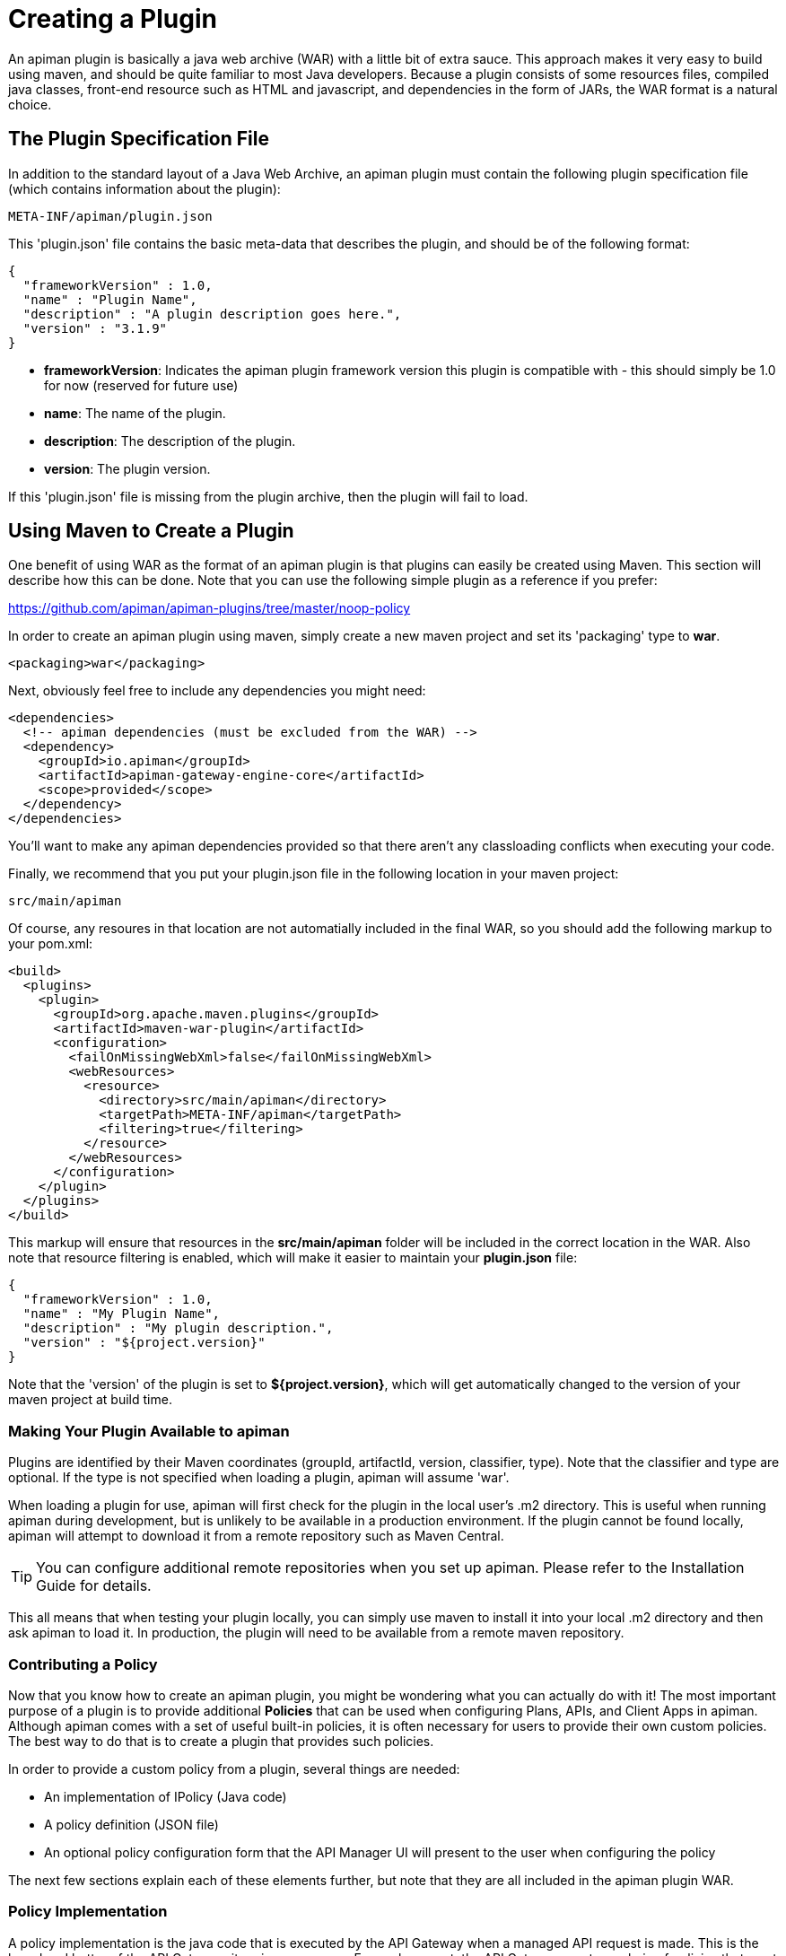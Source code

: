 = Creating a Plugin

An apiman plugin is basically a java web archive (WAR) with a little bit of extra
sauce.
This approach makes it very easy to build using maven, and should be quite
familiar to most Java developers.  Because a plugin consists of some resources files,
compiled java classes, front-end resource such as HTML and javascript, and dependencies
in the form of JARs, the WAR format is a natural choice.

== The Plugin Specification File
In addition to the standard layout of a Java Web Archive, an apiman plugin must contain
the following plugin specification file (which contains information about the plugin):

[source]
----
META-INF/apiman/plugin.json
----

This 'plugin.json' file contains the basic meta-data that describes the plugin, and
should be of the following format:

[source,json]
----
{
  "frameworkVersion" : 1.0,
  "name" : "Plugin Name",
  "description" : "A plugin description goes here.",
  "version" : "3.1.9"
}
----

* *frameworkVersion*: Indicates the apiman plugin framework version this plugin is compatible with - this should simply be 1.0 for now (reserved for future use)
* *name*: The name of the plugin.
* *description*: The description of the plugin.
* *version*: The plugin version.

If this 'plugin.json' file is missing from the plugin archive, then the plugin will
fail to load.

== Using Maven to Create a Plugin
One benefit of using WAR as the format of an apiman plugin is that plugins can easily
be created using Maven.  This section will describe how this can be done.  Note that
you can use the following simple plugin as a reference if you prefer:

https://github.com/apiman/apiman-plugins/tree/master/noop-policy

In order to create an apiman plugin using maven, simply create a new maven project
and set its 'packaging' type to *war*.

[source,xml]
----
<packaging>war</packaging>
----

Next, obviously feel free to include any dependencies you might need:

[source,xml]
----
<dependencies>
  <!-- apiman dependencies (must be excluded from the WAR) -->
  <dependency>
    <groupId>io.apiman</groupId>
    <artifactId>apiman-gateway-engine-core</artifactId>
    <scope>provided</scope>
  </dependency>
</dependencies>
----

You'll want to make any apiman dependencies provided so that there aren't any classloading
conflicts when executing your code.

Finally, we recommend that you put your plugin.json file in the following location
in your maven project:

[source]
----
src/main/apiman
----

Of course, any resoures in that location are not automatially included in the final
WAR, so you should add the following markup to your pom.xml:

[source,xml]
----
<build>
  <plugins>
    <plugin>
      <groupId>org.apache.maven.plugins</groupId>
      <artifactId>maven-war-plugin</artifactId>
      <configuration>
        <failOnMissingWebXml>false</failOnMissingWebXml>
        <webResources>
          <resource>
            <directory>src/main/apiman</directory>
            <targetPath>META-INF/apiman</targetPath>
            <filtering>true</filtering>
          </resource>
        </webResources>
      </configuration>
    </plugin>
  </plugins>
</build>
----

This markup will ensure that resources in the *src/main/apiman* folder will be included
in the correct location in the WAR.  Also note that resource filtering is enabled,
which will make it easier to maintain your *plugin.json* file:

[source,json]
----
{
  "frameworkVersion" : 1.0,
  "name" : "My Plugin Name",
  "description" : "My plugin description.",
  "version" : "${project.version}"
}
----

Note that the 'version' of the plugin is set to *${project.version}*, which will get
automatically changed to the version of your maven project at build time.

=== Making Your Plugin Available to apiman
Plugins are identified by their Maven coordinates (groupId, artifactId, version,
classifier, type).  Note that the classifier and type are optional.  If the type is
not specified when loading a plugin, apiman will assume 'war'.

When loading a plugin for use, apiman will first check for the plugin in the local
user's .m2 directory.  This is useful when running apiman during development, but
is unlikely to be available in a production environment.  If the plugin cannot be
found locally, apiman will attempt to download it from a remote repository such as
Maven Central.

TIP: You can configure additional remote repositories when you set up apiman.
Please refer to the Installation Guide for details.

This all means that when testing your plugin locally, you can simply use maven to install
it into your local .m2 directory and then ask apiman to load it.  In production, the
plugin will need to be available from a remote maven repository.

=== Contributing a Policy
Now that you know how to create an apiman plugin, you might be wondering what you can
actually do with it!  The most important purpose of a plugin is to provide additional
*Policies* that can be used when configuring Plans, APIs, and Client Apps in
apiman.  Although apiman comes with a set of useful built-in policies, it is often
necessary for users to provide their own custom policies.  The best way to do that is
to create a plugin that provides such policies.

In order to provide a custom policy from a plugin, several things are needed:

* An implementation of IPolicy (Java code)
* A policy definition (JSON file)
* An optional policy configuration form that the API Manager UI will present to the user when configuring the policy

The next few sections explain each of these elements further, but note that they are
all included in the apiman plugin WAR.

=== Policy Implementation
A policy implementation is the java code that is executed by the API Gateway when
a managed API request is made.  This is the bread and butter of the API Gateway; its
primary purpose.  For each request, the API Gateway creates a chain of policies that
must be executed before proxying the request to the back-end API implementation.
Each of the policies in that chain is an implementation of the 'IPolicy' interface.

==== Standard IPolicy
All policies must implement the `IPolicy` interface, consisting of several methods.

The `apply` method with `ApiRequest` is called during the request phase, and
the `apply` with `ApiResponse` during the response phase:

[source,java]
----
void apply(ApiRequest request, IPolicyContext context, Object config, IPolicyChain<ApiRequest> chain);

void apply(ApiResponse response, IPolicyContext context, Object config, IPolicyChain<ApiResponse> chain);
----

The API objects, respectively, provide abstracted representations of the head
of a request and response for a given conversation. These can be modified in any
manner the implementor sees fit.

TIP: Policy instances are stateless, so it is not a good idea to use fields for any
reason.  The IPolicyContext can be used to pass information from the request phase
to the response phase.  Any state that must span multiple requests will need to use
one of the policy components described in the *Provided Components* section.

[source,java]
----
Object parseConfiguration(String jsonConfiguration) throws ConfigurationParseException;
----

The final `IPolicy` method is used to parse JSON configuration into an arbitrary
object configuration which will be passed in in its parsed form to `doApply`, where
the implementor may cast it their native configuration object.  This method will
be invoked for each unique configuration of the policy.

For mroe information about policy configuration, see the *Policy Configuration* section
below.

===== Indicating Successes
If a policy determines that the conversation can continue, `chain.doApply` should
be signalled. Any modifications you wish to pass onto the next policy should be
completed and included in the invocation.

===== Indicating Failures
If it is determined that a conversation should be interrupted for governance reasons
(i.e. according to business logic and not exceptional), then `chain.doFailure` should
be signalled. A useful `PolicyFailure` should be provided, which allows gateways to
respond in a sensible way to the requestor.

TIP: The platform's `IPolicyFailureFactoryComponent` can be used to generate failures.
See the *Provided Components* section for more details on this component.

===== Handling Exceptions
As a factor of the asynchronous nature of apiman, any exceptions that may occur during
the operation of a policy should be caught and explicitly handed to `chain.doError`.
If exceptions are left uncaught, then it is possible that they will be lost.

==== IData Policy
Whilst standard policies are concerned only with the head of the conversation, it
is also possible for policies to access and manipulate the body in transit. A data
policy must implement the `IDataPolicy` interface.

WARNING: Handling of data streams is a performance sensitive area, implementors
should strive to be as efficient as possible and avoid any unnecessary interactions
with the stream.

The `getRequestDataHandler` and `getResponseDataHandler` methods are the data
corollaries of `apply`. Implementors must return `IReadWriteStream` streams, which
apiman uses to write data chunks into policies, and the policies write data to
subsequent policies:

[source,java]
----
IReadWriteStream<ApiRequest> getRequestDataHandler(ApiRequest request, IPolicyContext context);

IReadWriteStream<ApiResponse> getResponseDataHandler(ApiResponse response, IPolicyContext context);
----

IMPORTANT: Do not return an `IApimanBuffer` with a different native type than you
received. Instantiate new buffers using the `IBufferFactoryComponent` (refer to <<Provided Components>>)
and prefer append patterns where possible.

Implementors must explicitly hand each chunk onto apiman when they are finished
interacting with it. A convenient way to achieve this is via `AbstractStream<H>`:

[source,java]
----
@Override
public IReadWriteStream<ApiRequest> getRequestDataHandler(final ApiRequest request, final IPolicyContext context) {
  return new AbstractStream<ApiRequest>() {
    @Override
    public void write(IApimanBuffer chunk) {
      // Mutate chunk by appending a string.
      chunk.append("my modification");
      // We're finished: write the chunk back to apiman
      // using super.write().
      super.write(chunk);
    }

    @Override
    public void end() {
      // End of stream signalled, do cleanup, etc.
      super.end();
    }
  };
}
----

IMPORTANT: Do not mutate an `IApimanBuffer` once handed over. Immediately see

The request or response body will not begin streaming before the corresponding `doApply`
has been called, however, it is still possible to interrupt the conversation during
the streaming phase by signalling `doFailure` or `doError`.

==== Performance Considerations
Policies are amongst the most impactful elements of the system for performance. To
minimise the impact of a policy implementors may wish to follow these guidelines:

- Maintain as little state within a policy instance as possible.
- Call `doApply`, `doFailure` or `doError` as soon as possible.
- Data policies should interact with the data stream as efficiently as possible and prefer mutating in-place (especially with small changes).
- If you are contributing a policy to apiman: implement any long-running tasks asynchronously (e.g. database calls); **do not** block the main thread (e.g. blocking futures, wait, sleep); use asynchronous techniques to interact with the outside world, such as callbacks.

==== Dependencies
Typically a policy implementation should minimize the number of third party libraries
it depends on, but often times this is unavoidable.  Plugins are isolated from one
another, so it is a simple matter of including any required dependencies inside the
plugin's WAR archive in the standard location of:

[source]
----
WEB-INF/lib
----

TIP: You should make sure that any apiman dependencies you use (for example the apiman
core module that contains the IPlugin and other necessary interfaces) are marked
as 'provided' in your maven project so that they are not included in the plugin
archive.

==== Logging
You can create a logger via `private static final IApimanLogger LOGGER = ApimanLoggerFactory.getLogger(YourPlugin.class)`

This may require you to add `apiman-common-logging-core` into your Maven dependencies (`<scope>provided</scope>` should be sufficient).

==== Provided Components
All policy implementations have access to various resources at runtime.  These resources
are primarily accessed through the *IPolicyContext* object that is passed to the policy
when it is executed.  Along with the ability to set conversation-level attributes, the
policy context is how you access Policy Components.

A Policy Component is simply a runtime component that a policy implementation may find
useful.  To access a component, use the 'getComponent' method found on the policy
context, passing it the interface of the component you wish to use.  The following
components are available:

[cols="2,5", options="header"]
|===

| Component Name | Description
| IPolicyFailureFactoryComponent | Used to create a policy failure that is needed to call 'doFailure' on the policy chain (indicating that the policy failed).
| ISharedStateComponent | Used to share state information across the conversation boundary.
| IHttpClientComponent | Allows HTTP requests to be made from within a policy.
| IRateLimiterComponent | Supports standard quota/rate limiting behavior, maintaining the current number of requests.
| ILdapComponent | Provides the ability to authenticate with an LDAP server and execute simple queries against it.
| IJdbcComponent | Enables querying of JDBC-capable datasources.

|===

All the components have asynchronous APIs in order to better support the runtime
philosophy in the API Gateway.

TIP: For more information about each component, see its javadoc.

=== Policy Definition
The policy implementation is what allows the API Gateway to execute the policy at runtime.
But how does the API Manager know about the policy so that users can add it to a Plan,
API, or Client App from within the User Interface?  The answer is that the plugin
must also include a Policy Definition JSON file for each policy it is providing.

A plugin definition is a JSON file that must be located within the plugin archive
here:

[source]
----
META-INF/apiman/policyDefs
----

The plugin definition file takes the following form:

[source,json]
----
{
  "id" : "policy_name",
  "name" : "Policy Name",
  "description" : "A useful description of what the policy does.",
  "policyImpl" : "plugin:${project.groupId}:${project.artifactId}:${project.version}:${project.packaging}/com.example.plugins.MyFirstPolicy",
  "icon" : "document",
  "formType" : "JsonSchema",
  "form" : "schemas/policy_name.schema"
}
----

* *id*: The unique id of the policy.
* *name*: The name of the policy.
* *description*: The description of the policy.
* *policyImpl*: Identifies the java class that implements the policy.
* *icon*: The icon to use when displaying the policy in the UI (name of a Font Awesome icon).
* *formType*: The type of form to use in the UI when configuring an instance of the policy.  See the Policy Configuration section below for details.  Valid values: _Default_, _JsonSchema_
* *form*: (_optional_) Path to a UI form that should be used when configuring an instance of the policy.  See the Policy Configuration section below for details.

The most important thing to get right in this file is probably the `policyImpl`.  This
is the information that the API Manager will use when it tries to instantiate the
policy implementation at runtime.  For policies that come from plugins, the format
of the `policyImpl` is:

[source]
----
plugin:{pluginGroupId}:{pluginArtifactId}:{pluginVersion}:{pluginType}/{fullyQualifiedClassname}
----

An example of what this string might look like if you cracked open a valid apiman plugin
and had a peek at one of its policy definition files is:

[source]
----
plugin:io.apiman.plugins:apiman-plugins-example:6.3.3.Final:war/io.apiman.plugins.example.ExamplePolicy
----

When building your plugin using the recommended maven configuration documented in the
*Using Maven to Create a Plugin* section, it is extremely convenient to simply let
Maven set the values for you:

[source]
----
plugin:${project.groupId}:${project.artifactId}:${project.version}:${project.packaging}/com.example.plugins.ExamplePolicy
----

=== Policy Configuration Form
You may be wondering how configuration information specific to a Plan, API, or
Client App is managed.  Since the same policy implementation instance is used for all
requests, unique configuration appropriate to a particular request must be passed to
the policy implementation when it is executed.  This configuration is created in the
API Manager user interface when adding the policy to a Plan, API, or Client App.

Policy configuration takes the form of string data that is ultimately included when
publishing an API to the API Gateway.  That string data is parsed into a Java object
via the 'parseConfiguration' on the *IPolicy* interface and then passed to the policy
during execution.

The string data is created in the API Manager user interface, either by interacting with
a Policy Configuration Form contributed by the plugin, or (if no form is included
in the plugin) by a default configuration form (a simple text area).

==== Default Policy Configuration
If the policy definition indicates that the configuration form type is *Default*, then it is
up to the UI to determine how to display configuration information.  For the policies provided
by apiman itself, there are UI forms provided.  If the policy is contributed from a plugin,
then the UI has no way to know the format of the configuration data.  In this case, a simple
TextArea is presented to the user.

WARNING: This approach is clearly not recommended, because users will likely have no idea what to
enter into the TextArea presented to them.

==== JSON Schema Policy Configuration
Alternatively, the policy definition can specify a http://json-schema.org/[JSON Schema] in
the policy definition JSON file.  For example, the policy definition might include the
following:

[source,json]
----
  "formType" : "JsonSchema",
  "form" : "schemas/policy_name.schema"
----

In this case, apiman will look for a file inside the plugin artifact in the following location:

[source]
----
META-INF/apiman/policyDefs/schemas/policy_name.schema
----

The file in this location must be a JSON Schema file, which describes the JSON format of the
configuration data expected by the policy implementation.  The UI will use this JSON schema
to generate an appropriate UI form that can edit the JSON configuration data needed by the
policy implementation.

Perhaps it's best if we have an example.  The following illustrates a policy contributed from
a plugin, its JSON Schema file, the resulting form displayed in the UI, and the configuration
data format that will be passed to the policy implementation at runtime.

.META-INF/apiman/policyDefs/my-policy.json
[source,json]
----
{
  "id" : "my-policy",
  "name" : "My First Policy",
  "description" : "A policy with custom configuration!",
  "policyImpl" : "plugin:${project.groupId}:${project.artifactId}:${project.version}:${project.packaging}/io.apiman.plugins.config_policy.ConfigPolicy",
  "icon" : "pie-chart",
  "formType" : "JsonSchema",
  "templates" : [
    {
      "language": null,
      "template": "Set policy with @{property1} and @{property2}!"
    }
  ],
  "form" : "schemas/config-policyDef.schema"
}
----

TIP: The templates 'language' field will support other languages in future, but
for now is null (i.e. single-language only). The template field itself is
https://github.com/mvel/mvel[MVEL] (Orb tag syntax), and displays in the UI
after a plugin has been selected by a user.

.META-INF/apiman/policyDefs/schemas/my-policy.schema
[source,json]
----
{
  "title" : "Configure My Policy",
  "description" : "Configure all of the necessary properties used by my policy.",
  "type" : "object",
  "properties": {
    "property1": {
      "title" : "Property 1",
      "type" : "string",
      "minLength" : 1,
      "maxLength" : 64
      },
    "property2": {
      "title" : "Property 2",
      "type" : "string",
      "minLength" : 1,
      "maxLength" : 64
    }
  }
}
----

.Generated UI Form
image::ROOT:plugin-policy-config-1.png[Generated UI Form]

.JSON Configuration Data Format
[source,json]
----
{
  "property1" : "USER_DATA_1",
  "property2" : "USER_DATA_2"
}
----

TIP: You can easily consume the JSON configuration data above in your policy implementation
by having your policy implementation Java class extend the `AbstractMappedPolicy` base class
provided by apiman (in the _apiman-gateway-engine-policies_ module) and creating a simple Java Bean
to hold the JSON configuration data.

First, here is the java bean used to (un)marshal the JSON configuration data.

[source,java]
----
public class MyConfigBean implements Serializable {

  private static final long serialVersionUID = 683486516910591477L;

  private String property1;
  private String property2;

  /**
   * Constructor.
   */
  public MyConfigBean() {
  }

  public String getProperty1() {
    return property1;
  }

  public void setProperty1(String property1) {
    this.property1 = property1;
  }

  public String getProperty2() {
    return property2;
  }

  public void setProperty2(String property2) {
    this.property2 = property2;
  }

}
----

Now have a look at how to use that class when extending the `AbstractMappedPolicy`.

[source,java]
----
public class MyPolicy extends AbstractMappedPolicy<MyConfigBean> {

  /**
   * Constructor.
   */
  public MyPolicy() {
  }

  @Override
  protected Class<MyConfigBean> getConfigurationClass() {
    return MyConfigBean.class;
  }

  @Override
  protected void doApply(ApiRequest request, IPolicyContext context, MyConfigBean config, IPolicyChain<ApiRequest> chain) {
    // Do something with MyConfigBean here?  It has all the configuration data!
    super.doApply(request, context, My, chain);
  }

  @Override
  protected void doApply(ApiResponse response, IPolicyContext context, MyConfigBean config, IPolicyChain<ApiResponse> chain) {
    // Do something with MyConfigBean here?  It has all the configuration data!
    super.doApply(response, context, config, chain);
  }

}
----

==== JSON Schema Policy Configuration SDK
If you are creating a non-trivial JSON Schema (more than just a couple of simple fields)
it can be difficult to get it right without a few iterations.  For this reason, we have
created a simple "SDK" to help you create your JSON Schema quickly.  The SDK can be found
in the apiman github repository at the following location:

[source]
----
manager/ui/war/src/main/sdk/json-schema.html
----

If you have the apiman source code checked out, you can simply open that file in your browser
and start using it to author a custom JSON Schema.

Alternatively you can use "rawgit" and just go straight to the following URL:

https://rawgit.com/apiman/apiman/master/manager/ui/war/src/main/sdk/json-schema.html

The SDK provides a way to edit your JSON schema and then see how that schema will look in
the apiman UI, as well as the format that the policy configuration data will ultimately
be in when it is sent to your policy at runtime.

TIP: Once you have the JSON Schema finalized, you could also use the online http://www.jsonschema2pojo.org/[jsonschema2pojo]
tool to generate a good starting point for a Java Bean that can be used to marshal/unmarshal your policy's configuration
data at runtime.  See the discussion about AbstractMappedPolicy above for additional information.

== Unit Testing a Plugin Policy
While it is quite simple to create a custom policy for apiman, you may be wondering the best way to
unit test your implementation.  Fortunately we have made this extremely easy by including an easy-to-use
Policy Testing junit framework.  Once you have followed the instructions above to create your custom
policy, refer to this section to learn how to test it using junit.

=== Import the Framework (Maven Dependency)
The first thing you will need is to include the appropriate maven dependencies in your project's
pom.xml file.  There is a single additional dependency that you will need (make sure to import it using
the 'test' maven scope):

[source,xml]
----
<dependency>
   <groupId>io.apiman</groupId>
   <artifactId>apiman-test-policies</artifactId>
   <version>1.1.2-SNAPSHOT</version>
   <scope>test</scope>
</dependency>
----

=== Create and Annotate a JUnit Test Case
Once you have imported the appropriate dependency, you can go ahead and create a JUnit test case.  The
only additional thing you need is to annotate your test case appropriately and make sure your test case
Java class extends the framework's 'ApimanPolicyTest' base class.

The following annotations can then be added to your test:

* @TestingPolicy(<classname>) - indicates which of your policy implementations you wish to test
* @Configuration("<custom_policy_configuration_data>") - specifies the policy configuration to use for the test

The @TestingPolicy annotation is always placed at the class level, but the @Configuration annotation can
either be global or specified at the test method level.

These annotations tell the apiman Policy Testing framework *what* policy you want to test and the
policy configuration you want to use when testsing, but you still need to actually send requests to a
"API".  This is done using the "send(PolicyTestReqest)" method defined by the base class.  The
send() method allows you to send a request (that you build) to the mock back-end API governed by
your policy.  By default the mock back-end API is a simple "echo" API that responds to all
requests with a JSON payload describing the request it received (more on how to override this default
functionality later).

The send() method requires that you create and pass to it a valid PolicyTestRequest object.  This can
be created using the PolicyTestRequest.build() method.  You can set the request's type, resource path,
request headers, and body.  If the request is successful, then a PolicyTestResponse object will be
returned and you can perform assertions on it.  If there is a policy failure, then the send() method
will throw a PolicyFailureError.

Here is a full example of everything working together:

[source,java]
----
@TestingPolicy(CustomPolicy.class)
public class CustomPolicyTest extends ApimanPolicyTest {

    @Test
    @Configuration("{}")
    public void testGet() throws Throwable {
        // Send a test HTTP request to the API (resulting in executing the policy).
        PolicyTestResponse response = send(PolicyTestRequest.build(PolicyTestRequestType.GET, "/some/resource")
                .header("X-Test-Name", "testGet"));

        // Now do some assertions on the result!
        Assert.assertEquals(200, response.code());
        EchoResponse entity = response.entity(EchoResponse.class);
        Assert.assertEquals("GET", entity.getMethod());
        Assert.assertEquals("/some/resource", entity.getResource());
        Assert.assertEquals("testGet", entity.getHeaders().get("X-Test-Name"));
        // Assert the request header that was added by the policy
        Assert.assertEquals("Hello World", entity.getHeaders().get("X-MTP-Header"));
        // Assert the response header was added by the policy
        Assert.assertEquals("Goodbye World", response.header("X-MTP-Response-Header"));
    }

}
----

=== Providing a Custom Back-End API Mock
Sometimes the echo API is not sufficient when testing your custom policy.  Perhaps the custom policy
is more tightly coupled to the API it is protecting.  In this case you may want to provide your own
custom back-end API mock implementation.  This can be done by simply annotating either the class or
an individual test method with @BackEndApi.  If you do this then you must supply the annotation with
a class that implements the IPolicyTestBackEndApi interface.  Here is an example of what this might
look like in a test:

[source,java]
----
@TestingPolicy(CustomPolicy.class)
public class CustomPolicyTest extends ApimanPolicyTest {

    @Test
    @Configuration("{}")
    @BackEndApi(MyCustomBackEndApiImpl.class)
    public void testGetWithCustomBackEndSvc() throws Throwable {
        // Send a test HTTP request to the API (resulting in executing the policy).
        PolicyTestResponse response = send(PolicyTestRequest.build(PolicyTestRequestType.GET, "/some/resource")
                .header("X-Test-Name", "testGet"));

        // Now do some assertions on the result!
        MyCustomBackEndApiResponseBean entity = response.entity(MyCustomBackEndApiResponseBean.class);
    }

}
----

In this example everything works as it did before, but instead of responding with an Echo Response
the send() method will return with a custom response (as created and returned by the provided custom
back-end API implementation).


== Using a Plugin Policy
Once you have built and unit tested your plugin policy, you will most likely want to actually use the policy
in apiman.  This can be done by adding the plugin to apiman via the Plugin Management UI in the API Manager
user interface.

TIP: The Plugin Management UI is restricted to admin users of the API Manager.

For more information about how to use the Plugin Management UI, please see the apiman User Guide.

=== Iterating a Plugin Policy
When developing a custom plugin policy, it can be cumbersome to have to uninstall and reinstall the plugin
every time you make a change.  Hopefully, unit testing will help you quickly iterate your plugin policy
implementation, but there are times when testing in a live environment is necessary.

At runtime, the API Gateway installs plugins from the local `.m2` directory.  If the plugin is not found
there, only then will apiman attempt to find and download the plugin from the configured remote maven
repositories.  Typically, the API Gateway will load and cache the plugin the first time it is used.  However,
if your plugin *version* ends with "-SNAPSHOT", then apiman will reload it every time it is used.

As a result, you can quickly iterate changes to your plugin policy using a live apiman environment by doing
the following:

1. Ensure that you are testing a "-SNAPSHOT" version of your custom plugin policy
2. Configure the policy on one or more API
3. Publish the API(s) to the API Gateway
4. Send an HTTP request to an API that uses your custom policy
5. Make a change to your Policy implementation
6. Rebuild your plugin and "install" it into your .m2 directory (do not change the version)
7. Repeat starting at #4

Because the version of your plugin ends with "-SNAPSHOT", the API Gateway will not cache it, but instead
will reload it each time you do step #4.  This allows you to quickly make changes, rebuild, and re-test
with a minimum of additional steps.

TIP: As of version 1.2.4.Final, you must explicitly enable this "auto plugin reloading" feature by setting
the following *apiman.properties* property to "true":  `apiman-gateway.policy-factory.reload-snapshots`

TIP: Don't use this "auto plugin reloading" feature in production as the lack of policy caching will be a
significant performance problem.

=== Uninstalling a Plugin
Again, you can use the Plugin Management UI to uninstall a plugin.  Please note that when you do this,
any API that is already configured to *use* the plugin will continue to work.  If you wish for an API
to no longer use a plugin policy, you must remove the policy from the API as a separate step.

=== Upgrading a Plugin
Often times new versions of a plugin may become available.  When this happens you can use the Plugin
Management UI to upgrade a plugin to a newer version.  Please note that this will *not* automatically
upgrade any API using the older version of the plugin.  Instead, to upgrade an API to use the newer
plugin policy, you will need to remove the old policy configuration and re-add it.  This will cause
the API to pick up the newer version.  Of course, any *new* APIs will always use the new version.

== Contributing a Core Component
In addition to policies, the apiman plugin framework allows developers to provide custom implementations
of core apiman components.  What does this mean?  Apiman is composed of a number of different core
components, all working together to provide API Management functionality.  Both the API Gateway and
the API Manager have core components that can be customized by providing new implementations via plugins.

Some examples of API Manager components include (but are not limited to):

* Storage Component
* Query Component
* IDM Component
* Metrics Accessor (consumes metrics data recorded by the API Gateway at runtime)

Additionally, some examples of API Gateway components include:

* Configuration Registry
* Rate Limiting Component
* Metrics Emitter (records metrics data for each request)

By default, the apiman quickstart uses default values for all of these, resulting in a stable, working
system with the following characteristics:

* Stores API Manager data in a JDBC database
* Records and queries metrics data via Elasticsearch
* Stores Gateway configuration information in Elasticsearch
* Uses Elasticsearch to share rate limiting state across gateway nodes

However, if you wish to provide a custom implementation of something, you can implement the appropriate
Java interface for the correct component, bundle the implementation up into a plugin, and then tell
apiman to use yours instead of the default.

=== Implementing a Custom Core Component
The procedure for creating a plugin to hold your custom component is exactly the same as already
described in the *Creating a Plugin* section above.  Once you have created your plugin, including
a custom implementation of a core component is simply a matter of creating a Java class that
implements the appropriate component interface.

Let's try an example.

By default, apiman stores API Gateway configuration in Elasticsearch.  The component responsible
for this is called ESRegistry, and it implements this interface:

[source,java]
----
package io.apiman.gateway.engine;

public interface IRegistry {

    public void getContract(ApiRequest request, IAsyncResultHandler<ApiContract> handler);

    public void publishApi(Api api, IAsyncResultHandler<Void> handler);

    public void retireApi(Api api, IAsyncResultHandler<Void> handler);

    public void registerClient(Client client, IAsyncResultHandler<Void> handler);

    public void unregisterClient(Client client, IAsyncResultHandler<Void> handler);

    public void getApi(String organizationId, String apiId, String apiVersion, IAsyncResultHandler<Api> handler);

}
----

Perhaps you'd rather store the API Gateway configuration information into mongodb instead of
Elasticsearch.  Since we don't support a mongodb registry, you would need to implement your own
and contribute it via a plugin.  Simple create a new plugin and include in it the following
Java class:

[source,java]
----
package org.example.apiman.plugins;

public class MongoDbRegistry implements IRegistry {

    public MongoDbRegistry(Map<String, String> config) {
        // TODO consume any config params - these come from apiman.properties
    }

    public void getContract(ApiRequest request, IAsyncResultHandler<ApiContract> handler) {
        // TODO implement mongodb specific logic here
    }

    public void publishApi(Api api, IAsyncResultHandler<Void> handler) {
        // TODO implement mongodb specific logic here
    }

    public void retireApi(Api api, IAsyncResultHandler<Void> handler) {
        // TODO implement mongodb specific logic here
    }

    public void registerClient(Client client, IAsyncResultHandler<Void> handler) {
        // TODO implement mongodb specific logic here
    }

    public void unregisterClient(Client client, IAsyncResultHandler<Void> handler) {
        // TODO implement mongodb specific logic here
    }

    public void getApi(String organizationId, String apiId, String apiVersion, IAsyncResultHandler<Api> handler) {
        // TODO implement mongodb specific logic here
    }

}
----

TIP: While optional, it is often useful to provide a constructor that takes a map of configuration
params.  These values comes from the *apiman.properties* and is an arbitrary set of keys/values.  It
can be extremely helpful when, for example, configuring the mongodb connection information.

=== Enabling Your Custom Component
Now that you have a custom component built and included in a plugin, you will need to make sure
that the plugin is available to your server.  You can do this by deploying the plugin artifact
to a maven repository and then making that repository available to apiman by adding its URL to
the following property in *apiman.properties*:

[source]
----
apiman.plugins.repositories=http://repository.jboss.org/nexus/content/groups/public/
----

Simply add your organization's maven repository to that (the value can be a comma separated list of
URLs).

Alternatively, you can make sure your plugin is installed in the ".m2" directory on the machine
that is running your server.  Obviously you can use "mvn install" to accomplish this.

Next, simply enable the custom component implementation by updating your *apiman.properties* file
like this (for example):

[source]
----
apiman-gateway.registry=plugin:GROUP_ID:ARTIFACT_ID:VERSION/org.example.apiman.plugins.MongoDbRegistry
apiman-gateway.registry.mongo.host=localhost
apiman-gateway.registry.mongo.port=27017
apiman-gateway.registry.mongo.username=sa
apiman-gateway.registry.mongo.password=sa123!
apiman-gateway.registry.mongo.database=apiman
----

The most important part above is the format for the registry itself.  It might look something like
this:

[source]
----
apiman-gateway.registry=plugin:org.example.apiman-plugins:plugin-mongodb:1.0.0.Final/org.example.apiman.plugins.MongoDbRegistry
----

Finally, the set of properties prefixed with "apiman-gateway.registry" will be processed and passed
to your *MongoDbRegistry* class's *Map* constructor if one is provided.  The map that is passed to
the constructor will contain the following:

[source]
----
mongo.host=localhost
mongo.port=27017
mongo.username=sa
mongo.password=sa123!
mongo.database=apiman
----

=== Core Component Customization Points
This section lists all/most of the available customization points available within apiman.  These represent
all of the core apiman components that can be replaced by custom implementations provided via plugins.

==== API Manager Components
[width="100%",options="header"]
|=======
|Component Interface |Description
|io.apiman.manager.api.core.INewUserBootstrapper |Allows customizing users upon first login (e.g. create an org for the user).
|io.apiman.manager.api.core.IStorage |Primary storage of all API Manager data.
|io.apiman.manager.api.core.IStorageQuery |Allows querying of the API Manager data.
|io.apiman.manager.api.core.IMetricsAccessor |Used by the API Manager to query Metrics data collected by the API Gateway.
|io.apiman.manager.api.core.IApiKeyGenerator |Used to create an API Key for each created API Contract.
|io.apiman.common.util.crypt.IDataEncrypter |Used primarily by the storage layer to encrypt potentially sensitive data prior to storing it.
|io.apiman.manager.api.core.IApiCatalog |Provides access to external APIs which users may wish to import.
|=======

===== io.apiman.manager.api.core.INewUserBootstrapper Example Configuration

[source]
----
apiman-manager.user-bootstrapper.type=plugin:com.example.groupId:artifactId:1.0.Final/com.example.apiman.FooUserBootstrapperImpl
apiman-manager.user-bootstrapper.foo1=value-1
apiman-manager.user-bootstrapper.foo2=value-2
----

===== io.apiman.manager.api.core.IStorage Example Configuration

[source]
----
apiman-manager.storage.type=plugin:com.example.groupId:artifactId:1.0.Final/com.example.apiman.FooStorageImpl
apiman-manager.storage.foo1=value-1
apiman-manager.storage.foo2=value-2
----

===== io.apiman.manager.api.core.IStorageQuery Example Configuration

[source]
----
apiman-manager.storage-query.type=plugin:com.example.groupId:artifactId:1.0.Final/com.example.apiman.FooStorageQueryImpl
apiman-manager.storage-query.foo1=value-1
apiman-manager.storage-query.foo2=value-2
----

TIP: If your custom IStorage implementation *also* implements IStorageQuery, then it will be used instead of
trying to create a separate instance of IStorageQuery.

===== io.apiman.manager.api.core.IMetricsAccessor Example Configuration

[source]
----
apiman-manager.metrics.type=plugin:com.example.groupId:artifactId:1.0.Final/com.example.apiman.FooMetricsAccessorImpl
apiman-manager.metrics.foo1=value-1
apiman-manager.metrics.foo2=value-2
----

===== io.apiman.manager.api.core.IApiKeyGenerator Example Configuration

[source]
----
apiman-manager.api-keys.generator.type=plugin:com.example.groupId:artifactId:1.0.Final/com.example.apiman.FooApiKeyGeneratorImpl
apiman-manager.api-keys.generator.foo1=value-1
apiman-manager.api-keys.generator.foo2=value-2
----

===== io.apiman.common.util.crypt.IDataEncrypter Example Configuration

[source]
----
apiman.encrypter.type=plugin:com.example.groupId:artifactId:1.0.Final/com.example.apiman.FooDataEncrypter
apiman.encrypter.foo1=value-1
apiman.encrypter.foo2=value-2
----

===== io.apiman.manager.api.core.IApiCatalog Example Configuration

[source]
----
apiman-manager.api-catalog.type=plugin:com.example.groupId:artifactId:1.0.Final/com.example.apiman.FooApiCatalogImpl
apiman-manager.api-catalog.foo1=value-1
apiman-manager.api-catalog.foo2=value-2
----


==== API Gateway Components
[width="100%",options="header"]
|=======
|Component Interface |Description
|io.apiman.gateway.engine.IRegistry |Stores gateway configuration data (e.g. published APIs).
|io.apiman.common.util.crypt.IDataEncrypter |Used to encrypt potentially sensitive data prior to storing in the registry.
|io.apiman.gateway.engine.IConnectorFactory |Creates connectors to back-end APIs based on API meta-information.
|io.apiman.gateway.engine.policy.IPolicyFactory |Loads policy implementations (from plugins or else internally).
|io.apiman.gateway.engine.IPolicyFailureWriter |Writes a policy failure to the HTTP response.
|io.apiman.gateway.engine.IPolicyErrorWriter |Writes a policy error to the HTTP response.
|io.apiman.gateway.engine.components.IBufferFactoryComponent |Creates an ApimanBuffer (typically this is provided by the platform support).
|io.apiman.gateway.engine.components.ICacheStoreComponent |Allows storing data into a cache store.
|io.apiman.gateway.engine.components.IHttpClientComponent |Creates HTTP clients for use in policies.
|io.apiman.gateway.engine.components.IJdbcComponent |Async component used to perform JDBC operations in policies.
|io.apiman.gateway.engine.components.ILdapComponent |Async component used to perform LDAP operations in policies.
|io.apiman.gateway.engine.components.IPeriodicComponent |Creates timers (for use by policies).
|io.apiman.gateway.engine.components.IPolicyFailureFactoryComponent |Creates policy failures (for use by policies).
|io.apiman.gateway.engine.components.IRateLimiterComponent |Used by the rate limiting and quota policies.
|io.apiman.gateway.engine.components.ISharedStateComponent |General purpose component to share state across policy invokations.
|=======


===== io.apiman.gateway.engine.IRegistry Example Configuration

[source]
----
apiman-gateway.registry=plugin:com.example.groupId:artifactId:1.0.Final/com.example.apiman.FooRegistryImpl
apiman-gateway.registry.foo1=value-1
----

===== io.apiman.common.util.crypt.IDataEncrypter Example Configuration

[source]
----
apiman.encrypter.type=plugin:com.example.groupId:artifactId:1.0.Final/com.example.apiman.FooDataEncrypter
apiman.encrypter.foo1=value-1
apiman.encrypter.foo2=value-2
----

===== io.apiman.gateway.engine.IConnectorFactory Example Configuration

[source]
----
apiman-gateway.connector-factory=plugin:com.example.groupId:artifactId:1.0.Final/com.example.apiman.FooConnectorFactoryImpl
apiman-gateway.connector-factory.foo1=value-1
apiman-gateway.connector-factory.foo2=value-2
----

===== io.apiman.gateway.engine.policy.IPolicyFactory Example Configuration

[source]
----
apiman-gateway.policy-factory=plugin:com.example.groupId:artifactId:1.0.Final/com.example.apiman.FooPolicyFactoryImpl
apiman-gateway.policy-factory.foo1=value-1
apiman-gateway.policy-factory.foo2=value-2
----

*Note*: there is rarely a reason to provide a custom policy factory.

===== io.apiman.gateway.engine.IPolicyFailureWriter Example Configuration

[source]
----
apiman-gateway.writers.policy-failure=plugin:com.example.groupId:artifactId:1.0.Final/com.example.apiman.FooPolicyFailureWriterImpl
apiman-gateway.writers.policy-failure.foo1=value-1
apiman-gateway.writers.policy-failure.foo2=value-2
----

===== io.apiman.gateway.engine.IPolicyErrorWriter Example Configuration

[source]
----
apiman-gateway.writers.error=plugin:com.example.groupId:artifactId:1.0.Final/com.example.apiman.FooPolicyErrorWriterImpl
apiman-gateway.writers.error.foo1=value-1
apiman-gateway.writers.error.foo2=value-2
----

===== io.apiman.gateway.engine.components.IBufferFactoryComponent Example Configuration

[source]
----
apiman-gateway.components.IBufferFactoryComponent=plugin:com.example.groupId:artifactId:1.0.Final/com.example.apiman.FooBufferFactoryComponentImpl
apiman-gateway.components.IBufferFactoryComponent.foo1=value-1
apiman-gateway.components.IBufferFactoryComponent.foo2=value-2
----

*Note*: typically the buffer factory is specific to the platform.  For example, there is a buffer factory
used when the API Gateway is running in EAP or WildFly.  There is a different buffer factory used when the
API Gateway is running in vert.x.  There is typically not another reason to override this.

===== io.apiman.gateway.engine.components.ICacheStoreComponent Example Configuration

[source]
----
apiman-gateway.components.ICacheStoreComponent=plugin:com.example.groupId:artifactId:1.0.Final/com.example.apiman.FooCacheStoreComponentImpl
apiman-gateway.components.ICacheStoreComponent.foo1=value-1
apiman-gateway.components.ICacheStoreComponent.foo2=value-2
----

===== io.apiman.gateway.engine.components.IHttpClientComponent Example Configuration

[source]
----
apiman-gateway.components.IHttpClientComponent=plugin:com.example.groupId:artifactId:1.0.Final/com.example.apiman.FooHttpClientComponentImpl
apiman-gateway.components.IHttpClientComponent.foo1=value-1
apiman-gateway.components.IHttpClientComponent.foo2=value-2
----

===== io.apiman.gateway.engine.components.IJdbcComponent Example Configuration

[source]
----
apiman-gateway.components.IJdbcComponent=plugin:com.example.groupId:artifactId:1.0.Final/com.example.apiman.FooJdbcComponentImpl
apiman-gateway.components.IJdbcComponent.foo1=value-1
apiman-gateway.components.IJdbcComponent.foo2=value-2
----

===== io.apiman.gateway.engine.components.ILdapComponent Example Configuration

[source]
----
apiman-gateway.components.ILdapComponent=plugin:com.example.groupId:artifactId:1.0.Final/com.example.apiman.FooLdapComponentImpl
apiman-gateway.components.ILdapComponent.foo1=value-1
apiman-gateway.components.ILdapComponent.foo2=value-2
----

===== io.apiman.gateway.engine.components.IPeriodicComponent Example Configuration

[source]
----
apiman-gateway.components.IPeriodicComponent=plugin:com.example.groupId:artifactId:1.0.Final/com.example.apiman.FooPeriodicComponentImpl
apiman-gateway.components.IPeriodicComponent.foo1=value-1
apiman-gateway.components.IPeriodicComponent.foo2=value-2
----

===== io.apiman.gateway.engine.components.IPolicyFailureFactoryComponent Example Configuration

[source]
----
apiman-gateway.components.IPolicyFailureFactoryComponent=plugin:com.example.groupId:artifactId:1.0.Final/com.example.apiman.FooPolicyFailureFactoryComponentImpl
apiman-gateway.components.IPolicyFailureFactoryComponent.foo1=value-1
apiman-gateway.components.IPolicyFailureFactoryComponent.foo2=value-2
----

===== io.apiman.gateway.engine.components.IRateLimiterComponent Example Configuration

[source]
----
apiman-gateway.components.IRateLimiterComponent=plugin:com.example.groupId:artifactId:1.0.Final/com.example.apiman.FooRateLimiterComponentImpl
apiman-gateway.components.IRateLimiterComponent.foo1=value-1
apiman-gateway.components.IRateLimiterComponent.foo2=value-2
----

===== io.apiman.gateway.engine.components.ISharedStateComponent Example Configuration

[source]
----
apiman-gateway.components.ISharedStateComponent=plugin:com.example.groupId:artifactId:1.0.Final/com.example.apiman.FooSharedStateComponentImpl
apiman-gateway.components.ISharedStateComponent.foo1=value-1
apiman-gateway.components.ISharedStateComponent.foo2=value-2
----

=== Providing a Custom API Catalog
Apiman allows users to import one or more API (to be managed) from a globally configured API Catalog.  This
feature makes it easier to manage APIs that are "known" by providing API catalog entries which include
information such as the endpoint, endpoint type, etc.  Importing an API from the catalog brings those fields
into apiman, so that users don't have to manually set them.

When installing apiman, a custom API Catalog can be easily configured by creating a propertly formatted JSON
file with all of the appropriate information included.  See the *Installation Guide* for more information
about configuring a JSON based custom API Catalog.

Additionally, it is possible to completely replace the API Catalog implementation, providing your own custom
version which retrieves API information from wherever you like.  Like most components, a custom API Catalog
implementation is simply a Java class which implements a specific interface and is enabled/configured in the
_apiman.properties_ file.

The interface you must implement is *io.apiman.manager.api.core.IApiCatalog* and looked like this at the
time of this writing:

[source,java]
----
/**
 * Represents some sort of catalog of live APIs.  This is used to lookup
 * APIs to import into apiman.
 */
public interface IApiCatalog {

    /**
     * Called to find available APIs that match the given search keyword.  Note that
     * the search keyword may be a partial word (for example "ech" instead of "echo").  It
     * is up to the implementation to decide how to handle partial cases.  Typically this
     * should return all APIs that contain the partial keyword, thus returning things
     * like "echo" "public-echo" and "echo-location".
     *
     * @param keyword the search keyword
     * @return the available APIs
     */
    public List<AvailableApiBean> search(String keyword);

}

----

The catalog is simply one method which returns a list of *AvailableApiBean* objects.  That class
looks something like this:

[source,java]
----

/**
 * A bean modeling an API available in one of the configured API catalogs.
 */
@JsonInclude(Include.NON_NULL)
public class AvailableApiBean implements Serializable {

    private String id;
    private String icon;
    private String endpoint;
    private EndpointType endpointType = EndpointType.rest;
    private String name;
    private String description;
    private String definitionUrl;
    private ApiDefinitionType definitionType;

    /**
     * Constructor.
     */
    public AvailableApiBean() {
    }

    /** SNIPPED ALL GETTERS/SETTERS **/
}

----

Create an implementation of this interface and include it in a valid apiman plugin.

TIP: See the "Creating a Plugin" section of this guide for more information.

Once the plugin is created with your class inside, configure the catalog in _apiman.properties_ like this:

[source]
----
apiman-manager.api-catalog.type=plugin:com.example.groupId:artifactId:1.0.Final/com.example.apiman.ApiCatalogImpl
apiman-manager.api-catalog.property1=value-1
apiman-manager.api-catalog.property2=value-2
----

Remember, if your implementation class has a constructor that accepts a Map<String, String>, then apiman
will pass the set of applicable configuration properties it finds in apiman.properties when the class is
instantiated.



=== Providing a Custom Data Encrypter
Whenever apiman stores data, either in the API Manager or in the API Gateway, it uses a Data Encrypter
to first encrypt potentially sensitive information.  Examples are:

* Policy Configuration
* Endpoint Properties

By default, the apiman quickstart comes with a default encrypter that performs very simple synchronous
encryption on this data.  However, because it is built-in, it is not secure (it uses a hard-coded
encryption key, for example).  Depending on your security needs, you may wish to implement a custom
data encrypter - one that is more secure and perhaps uses externally configured keys.

In order to provide a custom data encrypter, the interface you must implement is
*io.apiman.common.util.crypt.IDataEncrypter*.  This same interface is used in both the API Manager and
the API Gateway.  The IDataEncrypter interface looks something like this:

[source,java]
----

/**
 * Provides a way to encrypt and decrypt data. This is useful when encrypting sensitive
 * data prior to storing it in the database.
 */
public interface IDataEncrypter {

    public String encrypt(String plainText);

    public String decrypt(String encryptedText);

}

----

When creating a custom implementation, all you need to do is provide a Java class which implements
the above interface inside a valid apiman plugin.

TIP: See the "Creating a Plugin" section of this guide for more information.

Once the plugin is created with your class inside, configure the data encrypter in _apiman.properties_ like
this (*note*: it only needs to be configured in a single place for both the Manager and Gateway):

[source]
----
apiman.encrypter.type=plugin:com.example.groupId:artifactId:1.0.Final/com.example.apiman.DataEncrypterImpl
apiman.encrypter.property1=value-1
apiman.encrypter.property2=value-2
----

Remember, if your implementation class has a constructor that accepts a Map<String, String>, then apiman
will pass the set of applicable configuration properties it finds in apiman.properties when the class is
instantiated.  In the example above, your DataEncrypterImpl class will be instantiated, with a Map
passed to its constructor containing the following:

* property1=value-1
* property2=value-2



=== Providing a Custom Policy Failure/Error Writer
When a policy fails (or an error occurs) in the API Gateway, the result of the failure must be sent
back to the calling HTTP client.  By default, apiman has a particular format (either JSON or XML
depending on the Content-Type of the API being called) it uses when responding to the client.  However,
some installers may prefer a custom format for these.  This can be accomplished by providing a custom
implementation of *io.apiman.gateway.engine.IPolicyFailureWriter* and/or a custom implementation of
*io.apiman.gateway.engine.IPolicyErrorWriter*.

[source,java]
----
public interface IPolicyFailureWriter {

    public void write(ApiRequest request, PolicyFailure failure, IApiClientResponse response);

}
----

[source,java]
----
public interface IPolicyErrorWriter {

    public void write(ApiRequest request, Throwable error, IApiClientResponse response);

}

----


When creating a custom implementation, all you need to do is provide a Java class which implements
the above interface(s) inside a valid apiman plugin.

TIP: See the "Creating a Plugin" section of this guide for more information.

Once the plugin is created with your class inside, configure either the failure writer, the error
writer, or both in _apiman.properties_ like this:

[source]
----
apiman-gateway.writers.policy-failure=plugin:com.example.groupId:artifactId:1.0.Final/com.example.apiman.PolicyFailureWriterImpl
apiman-gateway.writers.policy-failure.property1=value-1
apiman-gateway.writers.policy-failure.property2=value-2
----

[source]
----
apiman-gateway.writers.error=plugin:com.example.groupId:artifactId:1.0.Final/com.example.apiman.PolicyErrorWriterImpl
apiman-gateway.writers.error.property1=value-1
apiman-gateway.writers.error.property2=value-2
----

Remember, if your implementation class has a constructor that accepts a Map<String, String>, then apiman
will pass the set of applicable configuration properties it finds in apiman.properties when the class is
instantiated.  In the example above, your DataEncrypterImpl class will be instantiated, with a Map
passed to its constructor containing the following:

* property1=value-1
* property2=value-2



=== Providing a Custom User Bootstrapper
Whenever a new user is added to apiman, a record is added for her in the API Manager data store.  No
additional steps are taken by default.  However, in some cases you may want to perform some specific
bootstrapping tasks when a new user is created, for example:

* Grant specific roles to the user
* Auto-create an Organization for the user

This can be done by providing your own custom implementation of *io.apiman.manager.api.core.INewUserBootstrapper*:

[source,java]
----
/**
 * This class is used to bootstrap new users.  This bootstrapper is used
 * whenever a new user logs into the API Manager UI for the first time.
 */
public interface INewUserBootstrapper {

    /**
     * Called to bootstrap a user.
     */
    public void bootstrapUser(UserBean user, IStorage storage) throws StorageException;

}
----

When invoked, the boostrap method is given the *UserBean* of the user being created as well as the
storage object.  The storage object can be used to create additional entities for the user, such as
new organizations or new memberships in roles.

When creating a custom implementation, all you need to do is provide a Java class which implements
the above interface inside a valid apiman plugin.

TIP: See the "Creating a Plugin" section of this guide for more information.

Once the plugin is created with your class inside, configure the user bootstrapper in in _apiman.properties_
like this:

[source]
----
apiman-manager.user-bootstrapper.type=plugin:com.example.groupId:artifactId:1.0.Final/com.example.apiman.UserBootstrapperImpl
apiman-manager.user-bootstrapper.property1=value-1
apiman-manager.user-bootstrapper.property2=value-2
----

Remember, if your implementation class has a constructor that accepts a Map<String, String>, then apiman
will pass the set of applicable configuration properties it finds in apiman.properties when the class is
instantiated.  In the example above, your DataEncrypterImpl class will be instantiated, with a Map
passed to its constructor containing the following:

* property1=value-1
* property2=value-2
